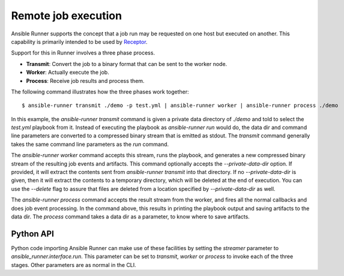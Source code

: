 .. _remote_jobs:

Remote job execution
====================

Ansible Runner supports the concept that a job run may be requested on one host but executed on another.
This capability is primarily intended to be used by `Receptor <http://www.github.com/project-receptor/receptor>`_.

Support for this in Runner involves a three phase process.

- **Transmit**: Convert the job to a binary format that can be sent to the worker node.
- **Worker**: Actually execute the job.
- **Process**: Receive job results and process them.

The following command illustrates how the three phases work together::

  $ ansible-runner transmit ./demo -p test.yml | ansible-runner worker | ansible-runner process ./demo

In this example, the `ansible-runner transmit` command is given a private data directory of `./demo` and told to select
the `test.yml` playbook from it.  Instead of executing the playbook as `ansible-runner run` would do, the data dir
and command line parameters are converted to a compressed binary stream that is emitted as stdout.  The `transmit`
command generally takes the same command line parameters as the `run` command.

The `ansible-runner worker` command accepts this stream, runs the playbook, and generates a new compressed binary
stream of the resulting job events and artifacts.
This command optionally accepts the `--private-data-dir` option.
If provided, it will extract the contents sent from `ansible-runner transmit` into that directory.
If no `--private-data-dir` is given, then it will extract the contents to a temporary directory,
which will be deleted at the end of execution.
You can use the `--delete` flag to assure that files are deleted from a location specified by `--private-data-dir` as well.

The `ansible-runner process` command accepts the result stream from the worker, and fires all the normal callbacks
and does job event processing.  In the command above, this results in printing the playbook output and saving
artifacts to the data dir.  The `process` command takes a data dir as a parameter, to know where to save artifacts.

Python API
----------

Python code importing Ansible Runner can make use of these facilities by setting the `streamer` parameter to
`ansible_runner.interface.run`.  This parameter can be set to `transmit`, `worker` or `process` to invoke
each of the three stages.  Other parameters are as normal in the CLI.
